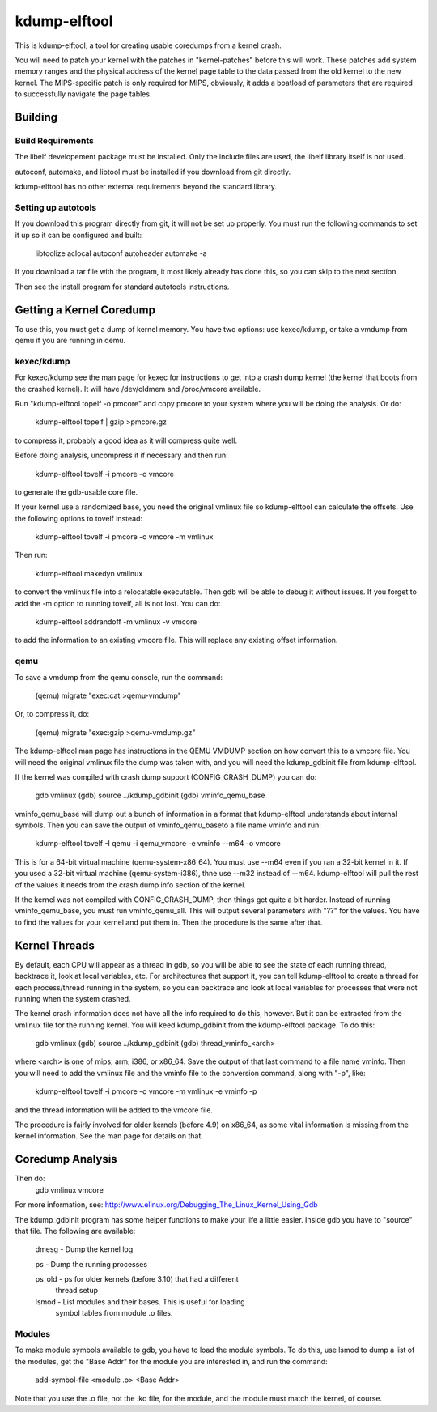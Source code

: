 =============
kdump-elftool
=============

This is kdump-elftool, a tool for creating usable coredumps from a
kernel crash.

You will need to patch your kernel with the patches in
"kernel-patches" before this will work.  These patches add system
memory ranges and the physical address of the kernel page table to the
data passed from the old kernel to the new kernel.  The MIPS-specific
patch is only required for MIPS, obviously, it adds a boatload of
parameters that are required to successfully navigate the page tables.

Building
========

Build Requirements
------------------

The libelf developement package must be installed.  Only the include
files are used, the libelf library itself is not used.

autoconf, automake, and libtool must be installed if you download
from git directly.

kdump-elftool has no other external requirements beyond the standard
library.

Setting up autotools
--------------------

If you download this program directly from git, it will not be
set up properly.  You must run the following commands to set it
up so it can be configured and built:

  libtoolize
  aclocal
  autoconf
  autoheader
  automake -a

If you download a tar file with the program, it most likely already
has done this, so you can skip to the next section.

Then see the install program for standard autotools instructions.

Getting a Kernel Coredump
=========================

To use this, you must get a dump of kernel memory.  You have two options:
use kexec/kdump, or take a vmdump from qemu if you are running in
qemu.

kexec/kdump
-----------

For kexec/kdump see the man page for kexec for instructions to get
into a crash dump kernel (the kernel that boots from the crashed
kernel).  It will have /dev/oldmem and /proc/vmcore available.

Run "kdump-elftool topelf -o pmcore" and copy pmcore to your system
where you will be doing the analysis.  Or do:

  kdump-elftool topelf | gzip >pmcore.gz

to compress it, probably a good idea as it will compress quite well.

Before doing analysis, uncompress it if necessary and then run:

  kdump-elftool tovelf -i pmcore -o vmcore

to generate the gdb-usable core file.

If your kernel use a randomized base, you need the original vmlinux
file so kdump-elftool can calculate the offsets.  Use the following
options to tovelf instead:

  kdump-elftool tovelf -i pmcore -o vmcore -m vmlinux

Then run:

  kdump-elftool makedyn vmlinux

to convert the vmlinux file into a relocatable executable.  Then gdb
will be able to debug it without issues. If you forget to add the -m
option to running tovelf, all is not lost.  You can do:

  kdump-elftool addrandoff -m vmlinux -v vmcore

to add the information to an existing vmcore file.  This will replace
any existing offset information.

qemu
----

To save a vmdump from the qemu console, run the command:

  (qemu) migrate "exec:cat >qemu-vmdump"

Or, to compress it, do:

  (qemu) migrate "exec:gzip >qemu-vmdump.gz"

The kdump-elftool man page has instructions in the QEMU VMDUMP section
on how convert this to a vmcore file.  You will need the original vmlinux
file the dump was taken with, and you will need the kdump_gdbinit
file from kdump-elftool.

If the kernel was compiled with crash dump support (CONFIG_CRASH_DUMP)
you can do:

  gdb vmlinux
  (gdb) source ../kdump_gdbinit
  (gdb) vminfo_qemu_base

vminfo_qemu_base will dump out a bunch of information in a format
that kdump-elftool understands about internal symbols.  Then you can
save the output of vminfo_qemu_baseto a file name vminfo and run:
  kdump-elftool tovelf -I qemu -i qemu_vmcore -e vminfo --m64 -o vmcore
This is for a 64-bit virtual machine (qemu-system-x86_64).  You must
use --m64 even if you ran a 32-bit kernel in it.  If you used a 32-bit
virtual machine (qemu-system-i386), thne use --m32 instead of --m64.
kdump-elftool will pull the rest of the values it needs from the crash
dump info section of the kernel.

If the kernel was not compiled with CONFIG_CRASH_DUMP, then things
get quite a bit harder.  Instead of running vminfo_qemu_base, you
must run vminfo_qemu_all.  This will output several parameters with
"??" for the values.  You have to find the values for your kernel and
put them in.  Then the procedure is the same after that.

Kernel Threads
==============

By default, each CPU will appear as a thread in gdb, so you will be
able to see the state of each running thread, backtrace it, look at
local variables, etc.  For architectures that support it, you can tell
kdump-elftool to create a thread for each process/thread running in the
system, so you can backtrace and look at local variables for processes
that were not running when the system crashed.

The kernel crash information does not have all the info required to do
this, however.  But it can be extracted from the vmlinux file for the
running kernel.  You will keed kdump_gdbinit from the kdump-elftool
package.  To do this:

  gdb vmlinux
  (gdb) source ../kdump_gdbinit
  (gdb) thread_vminfo_<arch>

where <arch> is one of mips, arm, i386, or x86_64.  Save the output of
that last command to a file name vminfo.  Then you will need to add
the vmlinux file and the vminfo file to the conversion command, along
with "-p", like:

  kdump-elftool tovelf -i pmcore -o vmcore -m vmlinux -e vminfo -p

and the thread information will be added to the vmcore file.

The procedure is fairly involved for older kernels (before 4.9) on
x86_64, as some vital information is missing from the kernel
information.  See the man page for details on that.

Coredump Analysis
=================

Then do:
  gdb vmlinux vmcore

For more information, see:
http://www.elinux.org/Debugging_The_Linux_Kernel_Using_Gdb

The kdump_gdbinit program has some helper functions to make your life
a little easier.  Inside gdb you have to "source" that file.  The
following are available:

  dmesg - Dump the kernel log

  ps - Dump the running processes

  ps_old - ps for older kernels (before 3.10) that had a different
     thread setup

  lsmod - List modules and their bases.  This is useful for loading
     symbol tables from module .o files.

Modules
-------

To make module symbols available to gdb, you have to load the module
symbols.  To do this, use lsmod to dump a list of the modules, get the
"Base Addr" for the module you are interested in, and run the command:

  add-symbol-file <module .o> <Base Addr>

Note that you use the .o file, not the .ko file, for the module, and
the module must match the kernel, of course.
